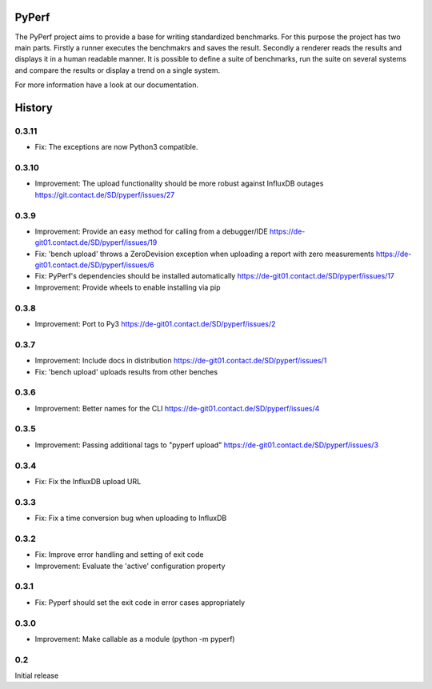PyPerf
=======================

The PyPerf project aims to provide a base for writing standardized benchmarks.
For this purpose the project has two main parts. Firstly a runner executes the
benchmakrs and saves the result. Secondly a renderer reads the results and displays
it in a human readable manner.
It is possible to define a suite of benchmarks, run the suite on several systems
and compare the results or display a trend on a single system.

For more information have a look at our documentation.


History
=======

0.3.11
-----
* Fix:
  The exceptions are now Python3 compatible.



0.3.10
-----
* Improvement:
  The upload functionality should be more robust against InfluxDB outages
  https://git.contact.de/SD/pyperf/issues/27


0.3.9
-----
* Improvement:
  Provide an easy method for calling from a debugger/IDE
  https://de-git01.contact.de/SD/pyperf/issues/19

* Fix:
  'bench upload' throws a ZeroDevision exception when uploading a report with zero measurements
  https://de-git01.contact.de/SD/pyperf/issues/6

* Fix:
  PyPerf's dependencies should be installed automatically
  https://de-git01.contact.de/SD/pyperf/issues/17

* Improvement:
  Provide wheels to enable installing via pip


0.3.8
-----
* Improvement:
  Port to Py3
  https://de-git01.contact.de/SD/pyperf/issues/2

0.3.7
-----
* Improvement:
  Include docs in distribution
  https://de-git01.contact.de/SD/pyperf/issues/1

* Fix:
  'bench upload' uploads results from other benches

0.3.6
-----
* Improvement:
  Better names for the CLI
  https://de-git01.contact.de/SD/pyperf/issues/4

0.3.5
-----
* Improvement:
  Passing additional tags to "pyperf upload"
  https://de-git01.contact.de/SD/pyperf/issues/3

0.3.4
-----
* Fix:
  Fix the InfluxDB upload URL

0.3.3
-----
* Fix:
  Fix a time conversion bug when uploading to InfluxDB

0.3.2
-----
* Fix:
  Improve error handling and setting of exit code

* Improvement:
  Evaluate the 'active' configuration property

0.3.1
-----
* Fix:
  Pyperf should set the exit code in error cases appropriately

0.3.0
-----
* Improvement:
  Make callable as a module (python -m pyperf)

0.2
---
Initial release
